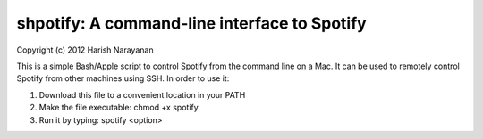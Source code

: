 shpotify: A command-line interface to Spotify
=============================================

Copyright (c) 2012 Harish Narayanan

This is a simple Bash/Apple script to control Spotify from the
command line on a Mac. It can be used to remotely control Spotify
from other machines using SSH. In order to use it:

1. Download this file to a convenient location in your PATH
2. Make the file executable: chmod +x spotify
3. Run it by typing: spotify <option>
